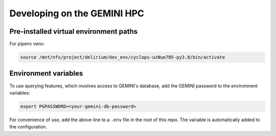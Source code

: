 
Developing on the GEMINI HPC
----------------------------

Pre-installed virtual environment paths
^^^^^^^^^^^^^^^^^^^^^^^^^^^^^^^^^^^^^^^

For pipenv venv:

.. code-block:: bash

   source /mnt/nfs/project/delirium/dev_env/cyclops-uzNue7B5-py3.8/bin/activate

Environment variables
^^^^^^^^^^^^^^^^^^^^^

To use querying features, which involves access to GEMINI's database, add the
GEMINI password to the environment variables: 

.. code-block:: bash

   export PGPASSWORD=<your-gemini-db-password>

For convenience of use, add the above line to a ``.env`` file in the root of this repo.
The variable is automatically added to the configuration.
